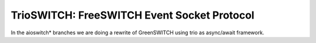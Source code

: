 TrioSWITCH: FreeSWITCH Event Socket Protocol
=============================================

In the aioswitch* branches we are doing a rewrite of GreenSWITCH using
trio as async/await framework.
